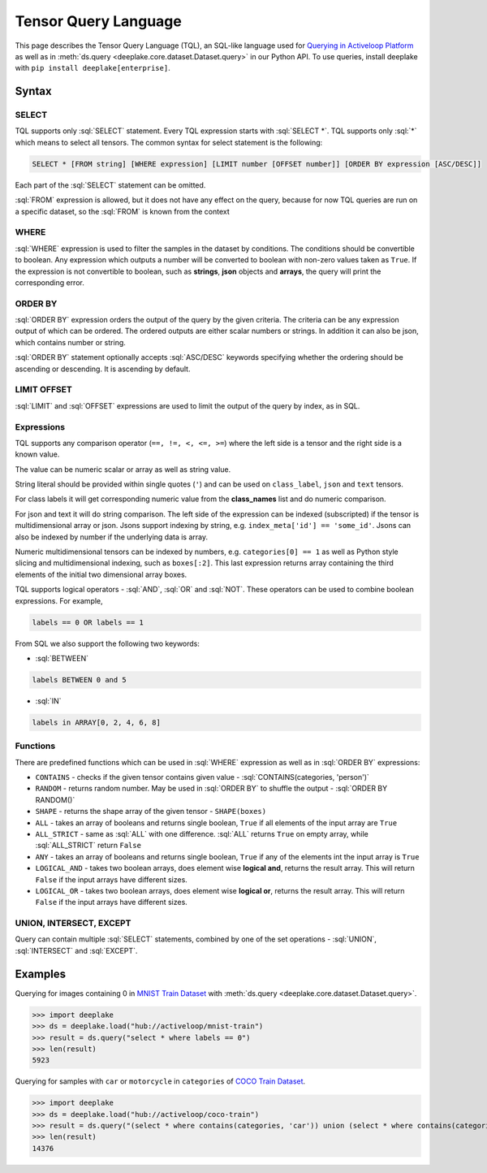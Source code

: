 .. _tql:

Tensor Query Language
=====================

.. role:: sql(code)
    :language: sql

This page describes the Tensor Query Language (TQL), an SQL-like language used for `Querying in Activeloop Platform <https://docs.activeloop.ai/enterprise-features/querying-datasets>`_
as well as in :meth:`ds.query <deeplake.core.dataset.Dataset.query>` in our Python API. To use queries, install deeplake with ``pip install deeplake[enterprise]``.

Syntax
~~~~~~~~

SELECT
------

TQL supports only :sql:`SELECT` statement. Every TQL expression starts with :sql:`SELECT *`. TQL supports only :sql:`*` which means to select all tensors. 
The common syntax for select statement is the following:

.. code-block:: sql

    SELECT * [FROM string] [WHERE expression] [LIMIT number [OFFSET number]] [ORDER BY expression [ASC/DESC]]

Each part of the :sql:`SELECT` statement can be omitted.

:sql:`FROM` expression is allowed, but it does not have any effect on the query, because for now TQL queries are run on a specific dataset, 
so the :sql:`FROM` is known from the context

WHERE
-----

:sql:`WHERE` expression is used to filter the samples in the dataset by conditions. The conditions should be convertible to boolean. 
Any expression which outputs a number will be converted to boolean with non-zero values taken as ``True``. If the expression is not convertible to boolean, 
such as **strings**, **json** objects and **arrays**, the query will print the corresponding error.

ORDER BY
--------

:sql:`ORDER BY` expression orders the output of the query by the given criteria. The criteria can be any expression output of which can be ordered. 
The ordered outputs are either scalar numbers or strings. In addition it can also be json, which contains number or string. 

:sql:`ORDER BY` statement optionally accepts :sql:`ASC/DESC` keywords specifying whether the ordering should be ascending or descending. 
It is ascending by default.

LIMIT OFFSET
------------

:sql:`LIMIT` and :sql:`OFFSET` expressions are used to limit the output of the query by index, as in SQL.  

Expressions
-----------

TQL supports any comparison operator (``==, !=, <, <=, >=``) where the left side is a tensor and the right side is a known value. 

The value can be numeric scalar or array as well as string value. 

String literal should be provided within single quotes (``'``) and can be used on ``class_label``,  ``json`` and ``text`` tensors. 

For class labels it will get corresponding numeric value from the **class_names** list and do numeric comparison. 

For json and text it will do string comparison. The left side of the expression 
can be indexed (subscripted) if the tensor is multidimensional array or json. Jsons support indexing by string, e.g. ``index_meta['id'] == 'some_id'``. 
Jsons can also be indexed by number if the underlying data is array.

Numeric multidimensional tensors can be indexed by numbers, e.g. ``categories[0] == 1`` as well as Python style slicing and 
multidimensional indexing, such as ``boxes[:2]``. This last expression returns array containing the third elements of the initial 
two dimensional array boxes.

TQL supports logical operators - :sql:`AND`, :sql:`OR` and :sql:`NOT`. These operators can be used to combine boolean expressions. 
For example,

.. code-block:: sql

    labels == 0 OR labels == 1

From SQL we also support the following two keywords:

- :sql:`BETWEEN`

.. code-block:: sql

    labels BETWEEN 0 and 5

- :sql:`IN`

.. code-block:: sql

    labels in ARRAY[0, 2, 4, 6, 8]

Functions
---------

There are predefined functions which can be used in :sql:`WHERE` expression as well as in :sql:`ORDER BY` expressions:

- ``CONTAINS`` - checks if the given tensor contains given value - :sql:`CONTAINS(categories, 'person')`
- ``RANDOM`` - returns random number. May be used in :sql:`ORDER BY` to shuffle the output - :sql:`ORDER BY RANDOM()`
- ``SHAPE`` - returns the shape array of the given tensor - ``SHAPE(boxes)``
- ``ALL`` - takes an array of booleans and returns single boolean, ``True`` if all elements of the input array are ``True``
- ``ALL_STRICT`` - same as :sql:`ALL` with one difference. :sql:`ALL` returns ``True`` on empty array, while :sql:`ALL_STRICT` return ``False``
- ``ANY`` - takes an array of booleans and returns single boolean, ``True`` if any of the elements int the input array is ``True``
- ``LOGICAL_AND`` - takes two boolean arrays, does element wise **logical and**, returns the result array. This will return ``False`` if the input arrays have different sizes.
- ``LOGICAL_OR`` - takes two boolean arrays, does element wise **logical or**, returns the result array. This will return ``False`` if the input arrays have different sizes.

UNION, INTERSECT, EXCEPT
------------------------

Query can contain multiple :sql:`SELECT` statements, combined by one of the set operations - :sql:`UNION`, :sql:`INTERSECT` and :sql:`EXCEPT`.


Examples
~~~~~~~~

Querying for images containing 0 in `MNIST Train Dataset <https://app.activeloop.ai/activeloop/mnist-train>`_ with :meth:`ds.query <deeplake.core.dataset.Dataset.query>`.

>>> import deeplake
>>> ds = deeplake.load("hub://activeloop/mnist-train")
>>> result = ds.query("select * where labels == 0")
>>> len(result)
5923

Querying for samples with ``car`` or ``motorcycle`` in ``categories`` of `COCO Train Dataset <https://app.activeloop.ai/activeloop/coco-train>`_.

>>> import deeplake
>>> ds = deeplake.load("hub://activeloop/coco-train")
>>> result = ds.query("(select * where contains(categories, 'car')) union (select * where contains(categories, 'motorcycle'))")
>>> len(result)
14376
